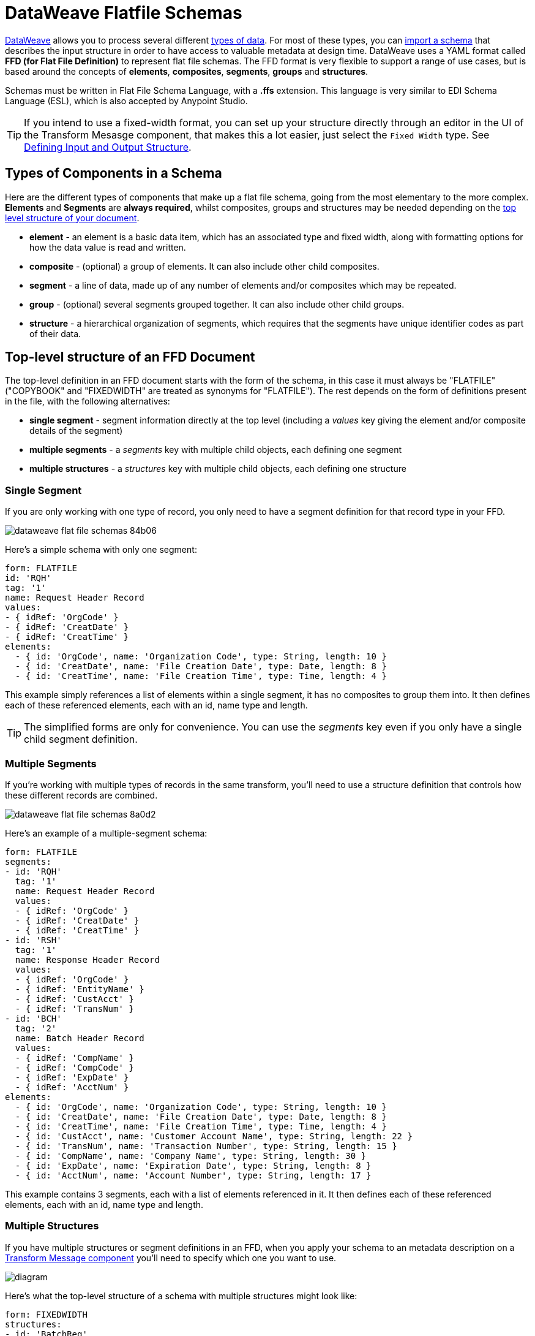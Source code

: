= DataWeave Flatfile Schemas
:keywords: b2b, edi, schema, dataweave, yaml, language, reference

link:/mule-user-guide/v/3.8/dataweave[DataWeave] allows you to process several different link:/mule-user-guide/v/3.8/dataweave-formats[types of data]. For most of these types, you can link:/mule-user-guide/v/3.8/using-dataweave-in-studio#defining-input-and-output-structure[import a schema] that describes the input structure in order to have access to valuable metadata at design time. DataWeave uses a YAML format called *FFD (for Flat File Definition)* to represent flat file schemas. The FFD format is very flexible to support a range of use cases, but is based around the concepts of *elements*, *composites*, *segments*, *groups* and *structures*.


Schemas must be written in Flat File Schema Language, with a *.ffs* extension. This language is very similar to EDI Schema Language (ESL), which is also accepted by Anypoint Studio.


[TIP]
If you intend to use a fixed-width format, you can set up your structure directly through an editor in the UI of the Transform Mesasge component, that makes this a lot easier, just select the `Fixed Width` type. See link:/mule-user-guide/v/3.8/using-dataweave-in-studio#defining-input-and-output-structure[Defining Input and Output Structure].

== Types of Components in a Schema

Here are the different types of components that make up a flat file schema, going from the most elementary to the more complex. *Elements* and *Segments* are *always required*, whilst composites, groups and structures may be needed depending on the <<Top-level structure of an FFD Document, top level structure of your document>>.

* *element* - an element is a basic data item, which has an associated type and fixed width, along with formatting options for how the data value is read and written.
* *composite* - (optional) a group of elements. It can also include other child composites.
* *segment* - a line of data, made up of any number of elements and/or composites which may be repeated.
* *group* - (optional) several segments grouped together. It can also include other child groups.
* *structure* - a hierarchical organization of segments, which requires that the segments have unique identifier codes as part of their data.



////
If you have a single structure or segment definition in an FFD, that structure or segment definition will be used automatically whenever you use the FFD as metadata for a link:/mule-user-guide/v/3.8/dataweave[DataWeave] transformer.
////





== Top-level structure of an FFD Document


The top-level definition in an FFD document starts with the form of the schema, in this case it must always be "FLATFILE" ("COPYBOOK" and "FIXEDWIDTH" are treated as synonyms for "FLATFILE"). The rest depends on the form of definitions present in the file, with the following alternatives:

* *single segment* - segment information directly at the top level (including a _values_ key giving the element and/or composite details of the segment)

* *multiple segments* - a _segments_ key with multiple child objects, each defining one segment

* *multiple structures* - a _structures_ key with multiple child objects, each defining one structure



////
* *single structure* - structure information directly at the top level (including a _data_ key giving the segment details of the structure)
////


=== Single Segment

If you are only working with one type of record, you only need to have a segment definition for that record type in your FFD.

image::dataweave-flat-file-schemas-84b06.png[]

Here's a simple schema with only one segment:

[source,yaml, linenums]
----
form: FLATFILE
id: 'RQH'
tag: '1'
name: Request Header Record
values:
- { idRef: 'OrgCode' }
- { idRef: 'CreatDate' }
- { idRef: 'CreatTime' }
elements:
  - { id: 'OrgCode', name: 'Organization Code', type: String, length: 10 }
  - { id: 'CreatDate', name: 'File Creation Date', type: Date, length: 8 }
  - { id: 'CreatTime', name: 'File Creation Time', type: Time, length: 4 }
----

This example simply references a list of elements within a single segment, it has no composites to group them into. It then defines each of these referenced elements, each with an id, name type and length.

[TIP]
The simplified forms are only for convenience. You can use the _segments_ key even if you only have a single child segment definition.

=== Multiple Segments

If you're working with multiple types of records in the same transform, you'll need to use a structure definition that controls how these different records are combined.

image::dataweave-flat-file-schemas-8a0d2.png[]

Here's an example of a multiple-segment schema:

[source,yaml, linenums]
----
form: FLATFILE
segments:
- id: 'RQH'
  tag: '1'
  name: Request Header Record
  values:
  - { idRef: 'OrgCode' }
  - { idRef: 'CreatDate' }
  - { idRef: 'CreatTime' }
- id: 'RSH'
  tag: '1'
  name: Response Header Record
  values:
  - { idRef: 'OrgCode' }
  - { idRef: 'EntityName' }
  - { idRef: 'CustAcct' }
  - { idRef: 'TransNum' }
- id: 'BCH'
  tag: '2'
  name: Batch Header Record
  values:
  - { idRef: 'CompName' }
  - { idRef: 'CompCode' }
  - { idRef: 'ExpDate' }
  - { idRef: 'AcctNum' }
elements:
  - { id: 'OrgCode', name: 'Organization Code', type: String, length: 10 }
  - { id: 'CreatDate', name: 'File Creation Date', type: Date, length: 8 }
  - { id: 'CreatTime', name: 'File Creation Time', type: Time, length: 4 }
  - { id: 'CustAcct', name: 'Customer Account Name', type: String, length: 22 }
  - { id: 'TransNum', name: 'Transaction Number', type: String, length: 15 }
  - { id: 'CompName', name: 'Company Name', type: String, length: 30 }
  - { id: 'ExpDate', name: 'Expiration Date', type: String, length: 8 }
  - { id: 'AcctNum', name: 'Account Number', type: String, length: 17 }
----

This example contains 3 segments, each with a list of elements referenced in it. It then defines each of these referenced elements, each with an id, name type and length.

=== Multiple Structures

If you have multiple structures or segment definitions in an FFD, when you apply your schema to an metadata description on a link:/mule-user-guide/v/3.8/dataweave[Transform Message component] you'll need to specify which one you want to use.

image:flat-file-schema-diagram-structures.png[diagram]


Here's what the top-level structure of a schema with multiple structures might look like:

[source,yaml, linenums]
----
form: FIXEDWIDTH
structures:
- id: 'BatchReq'
  name: Batch Request
  tagStart: 0
  tagLength: 1
  data:
  - { idRef: 'RQH' }
  - groupId: 'Batch'
    usage: O
    count: '>1'
    items:
    - { idRef: 'BCH' }
    - { idRef: 'TDR', count: '>1' }
    - { idRef: 'BCF' }
  - { idRef: 'RQF' }
- id: 'BatchRsp'
  name: Batch Response
  tagStart: 0
  tagLength: 1
  data:
  - { idRef: 'RSH' }
  - groupId: 'Batch'
    usage: O
    count: '>1'
    items:
    - { idRef: 'BCH' }
    - { idRef: 'TDR', count: '>1' }
    - { idRef: 'BCF' }
  - { idRef: 'RSF' }
  …
----

The above defines two different structures, the *BatchReq* structure and the *BatchRsp* structure. Each of these structures uses a particular sequence of elements and groups. The group "batch" is repeated in both structures. A Batch group is composed of a single BCH line, multiple TDR lines and a single BCF line.

Note that this example is not complete, you'd need to <<ELement Definitions, define each of the referenced elements>> at the end or <<References and in-lined definitions, inline>>.







////
=== Single Structure


If this schema only included one of the structures, say the *BatchReq* structure, it could instead use the simpler form:

[source,yaml, linenums]
----
form: FLATFILE
id: 'BatchReq'
name: Batch Request
tagStart: 0
tagLength: 1
data:
- { idRef: 'RQH' }
- groupId: 'Batch'
  usage: O
  count: '>1'
  items:
  - { idRef: 'BCH' }
  - { idRef: 'TDR', count: '>1' }
  - { idRef: 'BCF' }
- { idRef: 'RQF' }
…
----
////



== Element Definitions

Element definitions are the basic building blocks of application data, consisting of basic key-value pairs for standard characteristics. Here are several element definitions:

[source,yaml, linenums]
----
  - { id: 'OrgCode', name: 'Organization Code', type: String, length: 10 }
  - { id: 'CreatDate', name: 'File Creation Date', type: Date, length: 8 }
  - { id: 'CreatTime', name: 'File Creation Time', type: Time, length: 4 }
  - { id: 'BatchTransCount', name: 'Batch Transaction Count', type: Integer, format: { justify: zeroes }, length: 6 }
  - { id: 'BatchTransAmount', name: 'Batch Transaction Amount', type: Integer, format: { justify: zeroes }, length: 10 }
----

Element definitions may have the following attributes:

[width="100%",cols="50%,50%",options="header",]
|===
|Name |Description
|id |Element identifier (unused for inline definitions, required for definitions in table form)
|name |Element name (optional)
|type |Value type code, as listed below
|format |type-specific formatting information
|length |Number of columns for value
|===

The allowed *types* for defining an element are the following:

[cols=",",options="header",]
|===
|Name |Description
|Boolean |Boolean value
|Date |Unzoned date value with year, month, and day components (which may not all be shown in text form)
|DateTime |Unzoned date/time value with year, month, day, hour, minute, second, and millisecond components (which may not all be shown in text form)
|Decimal |Decimal number value, which may or may not include an explicit decimal point in text form
|Integer |Integer number value
|PackedDecimal |Packed decimal representation of a decimal number value
|Time |Unzoned time value with hour, minute, second, and millisecond components (which may not all be shown in text form)
|String |String value
|===

Value types support a range of format options that affect the text form of the values. Here are the main options, along with the types they apply to:


[cols=",",options="header",]
|===
|Key |Description |Applies to
|implicit |Implicit number of decimal digits (used for fixed-point values with no decimal in text form) |Decimal
|justify |Justification in field (LEFT, RIGHT, NONE, or ZEROES, the last only for numbers) |All except PackedDecimal
|pattern |For numeric values, the java.text.DecimalFormat pattern for parsing and writing; for date/time values, the java.time.format.DateTimeFormatter pattern |Date, DateTime, Decimal, Integer, Time
|sign |Sign usage for numeric values (UNSIGNED, NEGATIVE_ONLY, OPTIONAL, ALWAYS_LEFT, ALWAYS_RIGHT) |Decimal, Integer
|===



== Composite Definitions

Composites serve to reccurringly reference a set of elements that are typically presented together, for example 'name' and 'surname' could be bundled together into a single composite, as they're likely to be referred to as a set.

Composite definitions are very similar to segment definitions, composed of some key-value pairs for standard characteristics along with lists of values. Composites may include *references to elements* or to other *nested composites*. Here's a sample of a composite definition:

[source,yaml, linenums]
----
- id: 'DateTime'
  name: 'Date/Time pair'
  values:
  - { idRef: 'CreatDate' }
  - { idRef: 'CreatTime' }
----

Composite definitions may have the following attributes:

[cols=",",options="header",]
|===
|Name |Description
|id |Composite identifier (unused for inline definitions, required for definitions in table form)
|name |Composite name (optional)
|values |List of elements and composites within the composite
|===

The values list takes the same form as the values list in a segment definition.


== Segment Definitions

A segment describes a type of line in your data. They are mainly composed of *references to elements* and *composites*, together with some key-value pairs that describe the segment. In a mildly complex schema, you may have a structure that contains two different segments, where one of these describes the fields that go in the single header of a bill of materials such as date and person responsible, whilst the other segment describes the recurring fields that go into each of the actual items in the bill of materials.

Here's a sample segment definition:

[source,yaml, linenums]
----
- id: 'RQH'
  tag: '1'
  name: Request Header Record
  values:
  - { idRef: 'OrgCode' }
  - { idRef: 'CreatDate' }
  - { idRef: 'CreatTime' }
----

Segment definitions may include the following attributes:

[cols=",",options="header",]
|===
|Section |Description
|id |Segment identifier (unused for inline definitions, required for definitions in table form)
|tag |Unique identifier tag for segment (ignored if using segments directly, rather than as part of a structure)
|name |Segment name (optional)
|values |List of elements and composites within the segment
|===

The 'values' field may either give definitions inline or list references, elements and composites by their ids (shown using a compact YAML syntax where the values for each reference are given as comma-separated key-value pairs enclosed in curly braces). The values used with references are:

[cols=",",options="header",]
|===
|Section |Description
|idRef |The referenced element or composite id
|name |The name of the value in the segment (optional, element or composite name used by default)
|usage |Usage code, which may be M for Mandatory, O for Optional, or U for Unused (__likely to change for release__) (optional, Mandatory assumed if not specified)
|count |Maximum repetition count value, which may be any number or the special value '>1' meaning any number of repeats (optional, count value of 1 is used if not specified)
|===

Inline value definitions use the _name_, _usage_, and _count_ key-value pairs from the reference form, combined with the composite or element key-value pairs defined below.

== Structure Definitions

Structure definitions are composed of a list of *references to segments* and *group definitions*, as well as a set of key-value pairs for standard characteristics. Segments may be further organized into groups consisting of a potentially repeated sequence of segments.

Here's a sample structure definition again:

[source,yaml, linenums]
----
- id: 'BatchReq'
  name: Batch Request
  tagStart: 0
  tagLength: 1
  data:
  - { idRef: 'RQH' }
  - groupId: 'Batch'
    usage: O
    count: '>1'
    items:
    - { idRef: 'BCH' }
    - { idRef: 'TDR', count: '>1' }
    - { idRef: 'BCF' }
  - { idRef: 'RQF' }
  …
----

This example includes a direct reference to two segments (RQH and RQF), as well as a group definition that includes references to other segments.

A structure definition can contain the following attributes:

[cols=",",options="header",]
|===
|Structure Key/Section |Description
|id |Structure identifier
|name |Structure name (optional)
|tagStart |Starting column number for segment identifier tags (unique values associated with each segment in a structure)
|tagLength |Number of columns in segment identifier tags
|data |List of segments (and groups) in the structure
|===

Each item in a segment list is either a segment reference (or inline definition) or a group definition (always inline).

=== Segment References

Segment references are shown using a compact YAML syntax where the values for each reference are given as comma-separated key-value pairs enclosed in curly braces. Its possible values are:

[width="100%",cols="50%,50%",options="header",]
|===
|Segment Property |Description
|idRef |The referenced segment id
|usage |Usage code, which may be M for Mandatory, O for Optional, or U for Unused (__likely to change for release__) (optional, Mandatory assumed if not specified)
|count |Maximum repetition count value, which may be a number or the special value '>1' meaning any number of repeats (optional, count value of 1 is used by default)
|===

Inline segment definitions use the _usage_ and _count_ key-value pairs as for references, but combine these with the segment definition key-value pairs described below.

=== Group Definitions

Group definitions are shown in expanded form, with key-value pairs on separate lines. A group definition may have the following attributes:

[cols=",",options="header",]
|===
|Value| Description
|groupId |The group identifier
|usage |Usage code, which may be M for Mandatory, O for Optional, or U for Unused (optional, defaults to M)
|count |Maximum repetition count value, which may be a number or the special value '>1' meaning any number of repeats (optional, count value of 1 is used if not specified)
|items |List of segments (and potentially nested groups) making up the group
|===




== References and in-lined definitions

Besides the choice of top-level form, you also have choices when it comes to representing the components of a structure, segment, or composite. You can define the component segments, composites, and elements inline, at the point of use, or you can define them in a table and reference them from anywhere. Inlining definitions is simpler and more compact, but the table form allows definitions to be reused. The examples shown in the last section all are based on the table form, where each definition includes an _id_ value and each reference to that definition uses an _idRef_. Here's an example that shows how this applies to the segments making up a structure:

[source,yaml, linenums]
----
form: FIXEDWIDTH
structures:
- id: 'BatchReq'
  name: Batch Request
  tagStart: 0
  tagLength: 1
  data:
  - { idRef: 'RQH' }
  - groupId: 'Batch'
    usage: O
    count: '>1'
    items:
    - { idRef: 'BCH' }
    - { idRef: 'TDR', count: '>1' }
    - { idRef: 'BCF' }
  - { idRef: 'RQF' }
...
segments:
- id: 'RQH'
  tag: '1'
  name: Request Header Record
  values:
  - { idRef: 'OrgCode' }
  - { idRef: 'CreatDate' }
  - { idRef: 'CreatTime' }
  ...
- id: 'BCH'
  tag: '2'
  name: Batch Header Record
  values:
  - { idRef: 'CompName' }
  - { idRef: 'CompCode' }
  - { idRef: 'BatchType' }
  ...
- id: 'TDR'
  tag: '3'
  name: Transaction Detail Record
  values:
  - { idRef: 'ExpDate' }
  - { idRef: 'AcctNum' }
  - { idRef: 'Amount' }
  - { idRef: 'CustNum' }
  - { idRef: 'CustAcct' }
  - { idRef: 'TransNum' }
  ...
- id: 'BCF'
  tag: '4'
  name: Batch Footer Record
  values:
  - { idRef: 'BatchTransCount' }
  - { idRef: 'BatchTransAmount' }
  ...
- id: 'RQF'
  tag: '5'
  name: Request Footer Record
  values:
  - { idRef: 'FileBatchCount' }
  - { idRef: 'FileTransCount' }
  - { idRef: 'FileTransAmount' }
  ...
elements:
  - { id: 'OrgCode', name: 'Organization Code', type: String, length: 10 }
  - { id: 'CreatDate', name: 'File Creation Date', type: Date, length: 8 }
  - { id: 'CreatTime', name: 'File Creation Time', type: Time, length: 4 }
  - { id: 'CompName', name: 'Company Name', type: String, length: 30 }
  - { id: 'CompCode', name: 'Company Code', type: String, length: 10 }
  - { id: 'BatchType', name: 'Batch Type', type: String, length: 2 }
  - { id: 'ExpDate', name: 'Expiration Date', type: String, length: 8 }
  - { id: 'AcctNum', name: 'Account Number', type: String, length: 17 }
  - { id: 'Amount', name: 'Amount', type: Integer, format: { justify: zeroes }, length: 10 }
  - { id: 'CustNum', name: 'Customer Number', type: String, length: 15 }
  - { id: 'CustAcct', name: 'Customer Account Name', type: String, length: 22 }
  - { id: 'TransNum', name: 'Transaction Number', type: String, length: 15 }
  - { id: 'BatchTransCount', name: 'Batch Transaction Count', type: Integer, format: { justify: zeroes }, length: 6 }
  - { id: 'BatchTransAmount', name: 'Batch Transaction Amount', type: Integer, format: { justify: zeroes }, length: 10 }
  - { id: 'FileBatchCount', name: 'File Batch Count', type: Integer, format: { justify: zeroes }, length: 2 }
  - { id: 'FileTransCount', name: 'File Transaction Count', type: Integer, format: { justify: zeroes }, length: 8 }
  - { id: 'FileTransAmount', name: 'File Transaction Amount', type: Integer, format: { justify: zeroes }, length: 12 }
…
----

In the above example, the *BatchReq* structure references segments in the _data_ definition section. The segments are defined in the _segments_ section at the top level of the schema, and in turn reference elements in the _values_ definition sections. The elements are defined in the _elements_ section, again at the top level of the schema.

Here's what a partial in-lined definition of the same structure would look like:

[source,yaml, linenums]
----
form: FIXEDWIDTH
structures:
- id: 'BatchReq'
  name: Batch Request
  tagStart: 0
  tagLength: 1
  data:
  - id: 'RQH'
    tag: '1'
    name: Request Header Record
    values:
    - { name: 'Organization Code', type: String, length: 10 }
    - { name: 'File Creation Date', type: Date, length: 8 }
    - { name: 'File Creation Time', type: Time, length: 4 }
  - groupId: 'Batch'
    usage: O
    count: '>1'
    items:
    - id: 'BCH'
      tag: '2'
      name: Batch Header Record
      values:
      - { name: 'Company Name', type: String, length: 30 }
      - { name: 'Company Code', type: String, length: 10 }
      - { name: 'Batch Type', type: String, length: 2 }
    - id: 'TDR'
      tag: '3'
      name: Transaction Detail Record
      values:
      - { name: 'Expiration Date', type: String, length: 8 }
      - { name: 'Account Number', type: String, length: 17 }
      - { name: 'Amount', type: Integer, format: { justify: zeroes }, length: 10 }
      ...
----


== Full Example Schema

[source,yaml, linenums]
----
form: FLATFILE
structures:
- id: 'Check'
  name: My Check
  tagStart: 0
  tagLength: 1
  data:
  - { idRef: 'HeaderFile' }
  - groupId: 'Data'
    count: '>1'
    items:
    - { idRef: 'Ticket' }
    - { idRef: 'Check', count: '>1' }
  - { idRef: 'EndFile' }
segments:
- id: 'HeaderFile'
  name: Header File
  values:
  - { idRef: 'Identifier'}
  - { idRef: 'PriorityCode'}
  - { idRef: 'PresentationDate'}
  - { idRef: 'PresentationTime'}
  - { idRef: 'FileIdentifier'}
  - { idRef: 'RecordSize'}
  - { idRef: 'BlockFactor'}
  - { idRef: 'FormatCode'}
- id: 'Ticket'
  name: Ticket
  values:
  - { idRef: 'Identifier'}
  - { idRef: 'TicketTransactionCode'}
  - { idRef: 'DepositBank'}
  - { idRef: 'TicketReserved'}
  - { idRef: 'DepositAccount'}
  - { idRef: 'Amount'}
  - { idRef: 'TypeAndID'}
  - { idRef: 'ZipCode'}
  - { idRef: 'ExchangePoint'}
  - { idRef: 'AdditionalRecords'}
  - { idRef: 'TraceNumber'}
- id: 'Check'
  name: Check
  values:
  - { idRef: 'Identifier'}
  - { idRef: 'Bank'}
  - { idRef: 'Office'}
  - { idRef: 'TicketZipCode'}
  - { idRef: 'Check'}
  - { idRef: 'AccountCheck'}
  - { idRef: 'Amount'}
  - { idRef: 'TicketAccount'}
  - { idRef: 'OtherMotives'}
  - { idRef: 'TraceNumber'}
- id: 'EndFile'
  name: End File
  values:
  - { idRef: 'Identifier'}
  - { idRef: 'NumberOfBatchs'}
  - { idRef: 'NumberOfBlocks'}
  - { idRef: 'EndFileNumberOfRecords'}
  - { idRef: 'Controls'}
  - { idRef: 'SumOfDebits'}
  - { idRef: 'SumOfCredits'}
  - { idRef: 'EndFileReserved'}
elements:
  - { id: 'Identifier', name: 'Identifier', type: Integer, length: 1 }
  - { id: 'PriorityCode', name: 'Priority Code', type: Integer, length: 2 }
  - { id: 'PresentationDate', name: 'Presentation Date', type: Integer, length: 6 }
  - { id: 'PresentationTime', name: 'Presentation Time', type: Integer, length: 4 }
  - { id: 'FileIdentifier', name: 'File Identifier', type: String, length: 1 }
  - { id: 'RecordSize', name: 'Record Size', type: Integer, length: 3 }
  - { id: 'BlockFactor', name: 'Block Factor', type: Integer, length: 2 }
  - { id: 'FormatCode', name: 'Format Code', type: Integer, length: 1 }
  - { id: 'TransactionCode', name: 'Transaction Code', type: Integer, length: 3 }
  - { id: 'TransactionCode', name: 'Transaction Code', type: Integer, length: 3 }
  - { id: 'TicketTransactionCode', name: 'Transaction Code', type: Integer, length: 2 }
  - { id: 'DepositBank', name: 'Deposit Bank', type: Integer, length: 8 }
  - { id: 'TicketReserved', name: 'Reserved', type: Integer, length: 1 }
  - { id: 'DepositAccount', name: 'Deposit Account', type: Integer, length: 17 }
  - { id: 'Amount', name: 'Amount', type: Integer, length: 10 }
  - { id: 'TypeAndID', name: 'Type And ID', type: Integer, length: 15 }
  - { id: 'ZipCode', name: 'Zip Code', type: String, length: 6 }
  - { id: 'ExchangePoint', name: 'Exchange Point', type: String, length: 16 }
  - { id: 'AdditionalRecords', name: 'Additional Records', type: Integer, length: 1 }
  - { id: 'TraceNumber', name: 'Trace Number', type: Integer, length: 15 }
  - { id: 'Bank', name: 'Bank', type: Integer, length: 3 }
  - { id: 'Office', name: 'Office', type: Integer, length: 3 }
  - { id: 'TicketZipCode', name: 'Zip Code', type: Integer, length: 4 }
  - { id: 'Check', name: 'Check', type: Integer, length: 8 }
  - { id: 'AccountCheck', name: 'Account Check', type: Integer, length: 11 }
  - { id: 'TicketAccount', name: 'Ticket Account', type: Integer, length: 11 }
  - { id: 'OtherMotives', name: 'Other Motives', type: String, length: 26 }
  - { id: 'Controls', name: 'Controls', type: Integer, length: 10 }
  - { id: 'SumOfDebits', name: 'Sum Of Debits', type: Integer, length: 12 }
  - { id: 'SumOfCredits', name: 'Sum Of Credits', type: Integer, length: 12 }
  - { id: 'NumberOfBatchs', name: 'Number Of Batchs', type: Integer, length: 6 }
  - { id: 'NumberOfBlocks', name: 'Number Of Blocks', type: Integer, length: 6 }
  - { id: 'EndFileNumberOfRecords', name: 'Number Of Records', type: Integer, length: 8 }
  - { id: 'EndFileReserved', name: 'Reserved', type: String, length: 35 }
----

This example contains:

* a single <<Structure Definitions, structure>> named 'Check'
* a <<Group Definitions, group>> named Data
* 4 <<Segment Definitions, segments>>, each with references to several elements
* a long list of <<Element Definitions, elements>>, each with a name, type and length.

The structure defines that the data will contain

* A single line that corresponds to the segment *'HeaderFile'*
* One or more lines that correspond to the segment *'Ticket'*
* For each Ticket, or more lines that correspond to the segment *'Check'*
* A single line that corresponds to the segment *'EndFile'*

A Ticket with its corresponding Checks makes up a group, and this group may be repeated any number of times, whilst the HeaderFile and the EndFile segments are each present only once.


== Applying a Schema as Metadata

Here's a quick step by step example of how – once you have built out your full schema – you can easily apply it to the input metadata of a Transform Message component. This example uses a flat file schema that describes a Cobol Copybook format.

. Download the sample schema file link:_attachments/Check.ffd[here].

. In Anypoint Studio click *File* > *New* > *Mule Project* to create a new project, give it whatever name you wish and click *Finish*.
. Drag an link:/mule-user-guide/v/3.8/http-connector[HTTP Connector] from the palette to your empty canvas, then a *Transform Message Component*.
+
image::dataweave-flat-file-schemas-3f67f.png[]



. Click on the HTTP Connector to open its properties editor, then click the green arrow icon to create a new configuration for it. Leave all of the fields in default and click *OK*.
+
image::dataweave-quickstart-a56f0.png[]

. In the *path* field write `get-copybook`. Once deployed, this will make the endpoint reachable through '0.0.0.0:8081/get-copybook'
. Select the *Metadata* tab and click the *Set Metadata* button.
+
image::dataweave-quickstart-702fd.png[]
. Click the *Edit* icon that appears next to the Payload element
. Click the green plus icon to add a new metadata type and name it 'my-flat-file-type'

. Select *Flat File* as the type, on the *Schema* field point it to the location of your schema file. Then click *Select* to use this Metadata type.
+
image::dataweave-flat-file-schemas-814e1.png[]

. Note that if you open the Transform Message component, the input section should show the fields that will be present in the incoming payload.
+
image::dataweave-flat-file-schemas-a677a.png[]

. Once you set up metadata for the output section (which you can do by configuring elements after the Transform Message component in the flow), you can drag and drop elements from is input structure onto the output to create a mapping.
